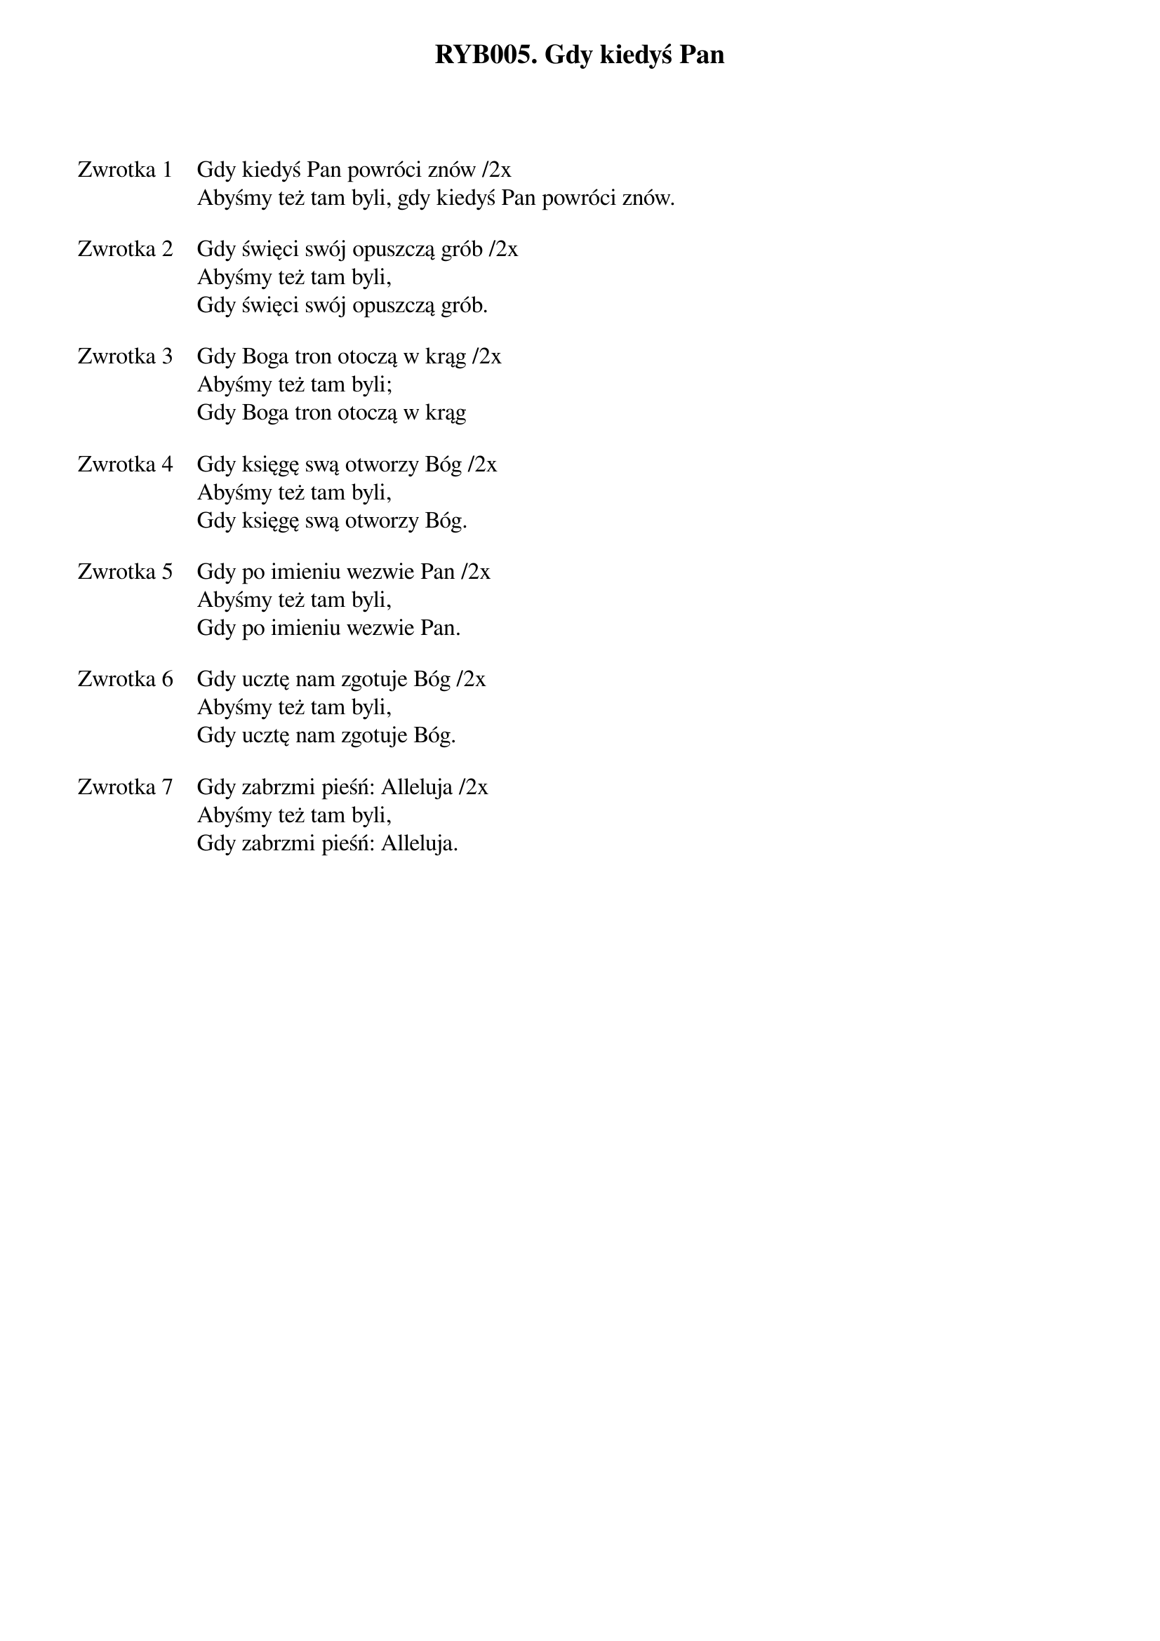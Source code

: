 ﻿{title: RYB005. Gdy kiedyś Pan}
{artist: Autor nieznany}

{start_of_verse: Zwrotka 1}
Gdy kiedyś Pan powróci znów /2x
Abyśmy też tam byli, gdy kiedyś Pan powróci znów.
{end_of_verse: Zwrotka 1}

{start_of_verse: Zwrotka 2}
Gdy święci swój opuszczą grób /2x
Abyśmy też tam byli,
Gdy święci swój opuszczą grób.
{end_of_verse: Zwrotka 2}

{start_of_verse: Zwrotka 3}
Gdy Boga tron otoczą w krąg /2x
Abyśmy też tam byli;
Gdy Boga tron otoczą w krąg
{end_of_verse: Zwrotka 3}

{start_of_verse: Zwrotka 4}
Gdy księgę swą otworzy Bóg /2x
Abyśmy też tam byli,
Gdy księgę swą otworzy Bóg.
{end_of_verse: Zwrotka 4}

{start_of_verse: Zwrotka 5}
Gdy po imieniu wezwie Pan /2x
Abyśmy też tam byli,
Gdy po imieniu wezwie Pan.
{end_of_verse: Zwrotka 5}

{start_of_verse: Zwrotka 6}
Gdy ucztę nam zgotuje Bóg /2x
Abyśmy też tam byli,
Gdy ucztę nam zgotuje Bóg.
{end_of_verse: Zwrotka 6}

{start_of_verse: Zwrotka 7}
Gdy zabrzmi pieśń: Alleluja /2x
Abyśmy też tam byli,
Gdy zabrzmi pieśń: Alleluja.
{end_of_verse: Zwrotka 7}